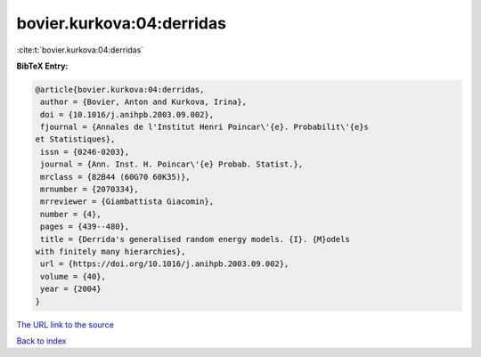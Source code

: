 bovier.kurkova:04:derridas
==========================

:cite:t:`bovier.kurkova:04:derridas`

**BibTeX Entry:**

.. code-block:: bibtex

   @article{bovier.kurkova:04:derridas,
    author = {Bovier, Anton and Kurkova, Irina},
    doi = {10.1016/j.anihpb.2003.09.002},
    fjournal = {Annales de l'Institut Henri Poincar\'{e}. Probabilit\'{e}s
   et Statistiques},
    issn = {0246-0203},
    journal = {Ann. Inst. H. Poincar\'{e} Probab. Statist.},
    mrclass = {82B44 (60G70 60K35)},
    mrnumber = {2070334},
    mrreviewer = {Giambattista Giacomin},
    number = {4},
    pages = {439--480},
    title = {Derrida's generalised random energy models. {I}. {M}odels
   with finitely many hierarchies},
    url = {https://doi.org/10.1016/j.anihpb.2003.09.002},
    volume = {40},
    year = {2004}
   }

`The URL link to the source <ttps://doi.org/10.1016/j.anihpb.2003.09.002}>`__


`Back to index <../By-Cite-Keys.html>`__
